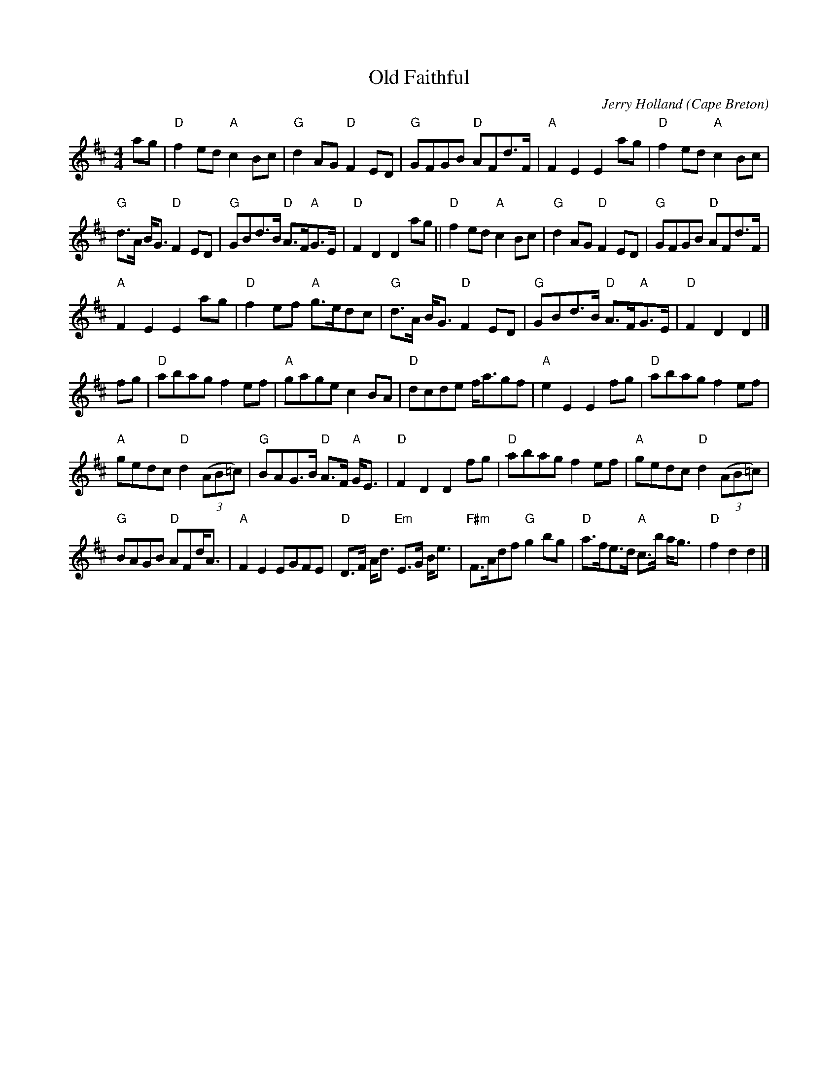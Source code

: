 X:501
T:Old Faithful
R:Strathspey
O:Cape Breton
C:Jerry Holland
S:SF Scottish Fiddlers Handout
Z:Transcription, chords:Mike Long
M:4/4
L:1/8
K:D
ag|"D"f2 ed "A"c2 Bc|"G"d2 AG "D"F2 ED|\
"G"GFGB "D"AFd>F|"A"F2 E2 E2 ag|\
"D"f2 ed "A"c2 Bc|
"G"d>A B<G "D"F2 ED|\
"G"GBd>B "D"A>F"A"G>E|"D"F2 D2 D2ag||\
"D"f2 ed "A"c2 Bc|"G"d2 AG "D"F2 ED|\
"G"GFGB "D"AFd>F|
"A"F2 E2 E2 ag|\
"D"f2 ef "A"g>edc|"G"d>A B<G "D"F2 ED|\
"G"GBd>B "D"A>F"A"G>E|"D"F2 D2 D2|]
fg|\
"D"abag f2 ef|"A"gage c2 BA|\
"D"dcde f<agf|"A"e2 E2 E2 fg|\
"D"abag f2 ef|
"A"gedc "D"d2 (3(AB=c)|\
"G"BAG>B "D"A>F "A"G<E|"D"F2 D2 D2 fg|\
"D"abag f2 ef|"A"gedc "D"d2 (3(AB=c)|
"G"BAGB "D"AFd<A|"A"F2 E2 EGFE|\
"D"D>F A<d "Em"E>G B<e|"F#m"F>Adf "G"g2 bg|\
"D"a>fe>d "A"c>b a<g|"D"f2 d2 d2|]
